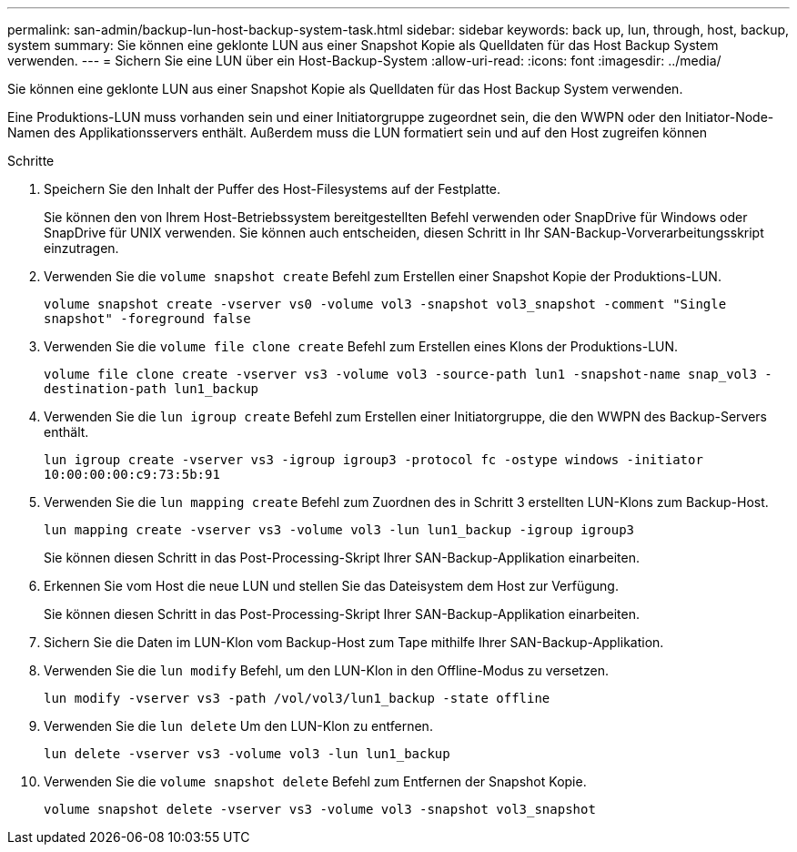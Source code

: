 ---
permalink: san-admin/backup-lun-host-backup-system-task.html 
sidebar: sidebar 
keywords: back up, lun, through, host, backup, system 
summary: Sie können eine geklonte LUN aus einer Snapshot Kopie als Quelldaten für das Host Backup System verwenden. 
---
= Sichern Sie eine LUN über ein Host-Backup-System
:allow-uri-read: 
:icons: font
:imagesdir: ../media/


[role="lead"]
Sie können eine geklonte LUN aus einer Snapshot Kopie als Quelldaten für das Host Backup System verwenden.

Eine Produktions-LUN muss vorhanden sein und einer Initiatorgruppe zugeordnet sein, die den WWPN oder den Initiator-Node-Namen des Applikationsservers enthält. Außerdem muss die LUN formatiert sein und auf den Host zugreifen können

.Schritte
. Speichern Sie den Inhalt der Puffer des Host-Filesystems auf der Festplatte.
+
Sie können den von Ihrem Host-Betriebssystem bereitgestellten Befehl verwenden oder SnapDrive für Windows oder SnapDrive für UNIX verwenden. Sie können auch entscheiden, diesen Schritt in Ihr SAN-Backup-Vorverarbeitungsskript einzutragen.

. Verwenden Sie die `volume snapshot create` Befehl zum Erstellen einer Snapshot Kopie der Produktions-LUN.
+
`volume snapshot create -vserver vs0 -volume vol3 -snapshot vol3_snapshot -comment "Single snapshot" -foreground false`

. Verwenden Sie die `volume file clone create` Befehl zum Erstellen eines Klons der Produktions-LUN.
+
`volume file clone create -vserver vs3 -volume vol3 -source-path lun1 -snapshot-name snap_vol3 -destination-path lun1_backup`

. Verwenden Sie die `lun igroup create` Befehl zum Erstellen einer Initiatorgruppe, die den WWPN des Backup-Servers enthält.
+
`lun igroup create -vserver vs3 -igroup igroup3 -protocol fc -ostype windows -initiator 10:00:00:00:c9:73:5b:91`

. Verwenden Sie die `lun mapping create` Befehl zum Zuordnen des in Schritt 3 erstellten LUN-Klons zum Backup-Host.
+
`lun mapping create -vserver vs3 -volume vol3 -lun lun1_backup -igroup igroup3`

+
Sie können diesen Schritt in das Post-Processing-Skript Ihrer SAN-Backup-Applikation einarbeiten.

. Erkennen Sie vom Host die neue LUN und stellen Sie das Dateisystem dem Host zur Verfügung.
+
Sie können diesen Schritt in das Post-Processing-Skript Ihrer SAN-Backup-Applikation einarbeiten.

. Sichern Sie die Daten im LUN-Klon vom Backup-Host zum Tape mithilfe Ihrer SAN-Backup-Applikation.
. Verwenden Sie die `lun modify` Befehl, um den LUN-Klon in den Offline-Modus zu versetzen.
+
`lun modify -vserver vs3 -path /vol/vol3/lun1_backup -state offline`

. Verwenden Sie die `lun delete` Um den LUN-Klon zu entfernen.
+
`lun delete -vserver vs3 -volume vol3 -lun lun1_backup`

. Verwenden Sie die `volume snapshot delete` Befehl zum Entfernen der Snapshot Kopie.
+
`volume snapshot delete -vserver vs3 -volume vol3 -snapshot vol3_snapshot`


